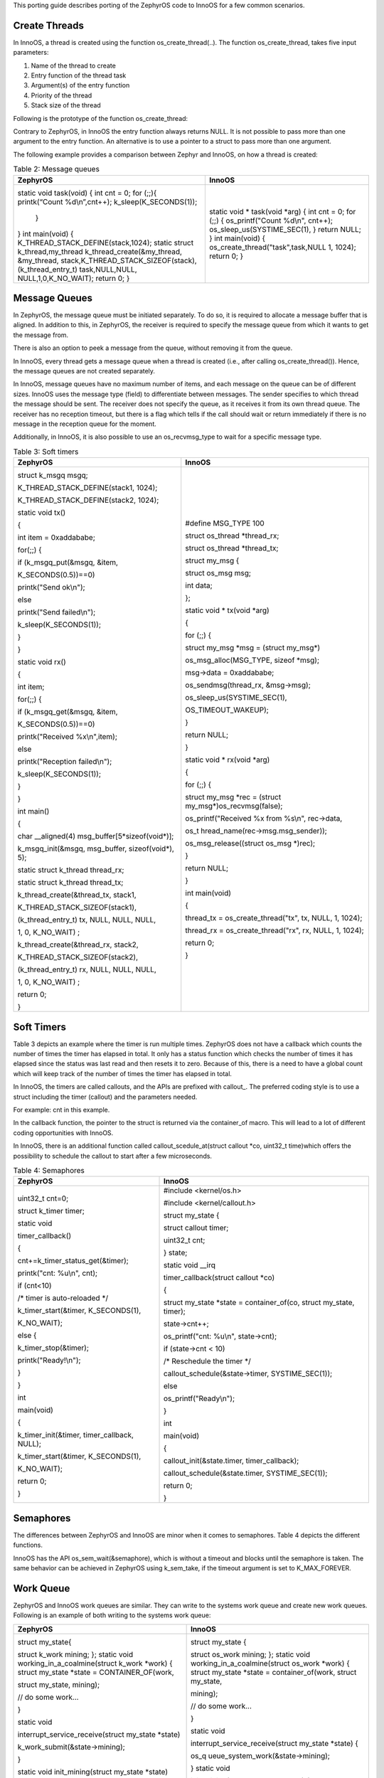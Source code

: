 This porting guide describes porting of the ZephyrOS code to InnoOS for
a few common scenarios.


Create Threads
~~~~~~~~~~~~~~

In InnoOS, a thread is created using the function os_create_thread(..).
The function os_create_thread, takes five input parameters:

1. Name of the thread to create

2. Entry function of the thread task

3. Argument(s) of the entry function

4. Priority of the thread

5. Stack size of the thread

Following is the prototype of the function os_create_thread:

.. code:: shell
    Table 1: Create a thread
    struct os_thread \*os_create_thread(const char \*name, os_entrypoint_t entry, os_threadarg_t arg, uint32_t flags, size_tstacksz)

Contrary to ZephyrOS, in InnoOS the entry function always returns NULL.
It is not possible to pass more than one argument to the entry function.
An alternative is to use a pointer to a struct to pass more than one
argument.

The following example provides a comparison between Zephyr and InnoOS,
on how a thread is created:

.. table:: Table 2: Message queues

   +------------------------------------+-----------------------------------+
   | **ZephyrOS**                       | **InnoOS**                        |
   +====================================+===================================+
   |  .. code:: c                       | .. code:: c                       |
   |                                    |                                   |
   | static void task(void)             | static void \* task(void \*arg)   |
   | {                                  | {                                 |
   | int cnt = 0;                       | int cnt = 0;                      |
   | for (;;){                          | for (;;) {                        |
   | printk(“Count %d\\n”,cnt++);       | os_printf("Count %d\\n", cnt++);  |
   | k_sleep(K_SECONDS(1));             | os_sleep_us(SYSTIME_SEC(1),       |
   |  }                                 | }                                 |
   | }                                  | return NULL; }                    |
   | int main(void)                     | int main(void)                    |
   | {                                  | {                                 |
   | K_THREAD_STACK_DEFINE(stack,1024); | os_create_thread("task",task,NULL |
   | static struct k_thread,my_thread   | 1, 1024);                         |
   | k_thread_create(&my_thread,        | return 0;                         |
   | &my_thread,                        | }                                 |
   | stack,K_THREAD_STACK_SIZEOF(stack),|                                   |
   | (k_thread_entry_t) task,NULL,NULL, |                                   |
   | NULL,1,0,K_NO_WAIT);               |                                   |
   | return 0;                          |                                   |
   | }                                  |                                   |
   +------------------------------------+-----------------------------------+

Message Queues 
~~~~~~~~~~~~~~~

In ZephyrOS, the message queue must be initiated separately. To do so,
it is required to allocate a message buffer that is aligned. In addition
to this, in ZephyrOS, the receiver is required to specify the message
queue from which it wants to get the message from.

There is also an option to peek a message from the queue, without
removing it from the queue.

In InnoOS, every thread gets a message queue when a thread is created
(i.e., after calling os_create_thread()). Hence, the message queues are
not created separately.

In InnoOS, message queues have no maximum number of items, and each
message on the queue can be of different sizes. InnoOS uses the message
type (field) to differentiate between messages. The sender specifies to
which thread the message should be sent. The receiver does not specify
the queue, as it receives it from its own thread queue. The receiver has
no reception timeout, but there is a flag which tells if the call should
wait or return immediately if there is no message in the reception queue
for the moment.

Additionally, in InnoOS, it is also possible to use an os_recvmsg_type
to wait for a specific message type.

.. table:: Table 3: Soft timers

   +----------------------------------+-----------------------------------+
   | **ZephyrOS**                     | **InnoOS**                        |
   +==================================+===================================+
   |  .. code:: c                     | .. code:: c                       |
   |                                  |                                   |
   | struct k_msgq msgq;              | #define MSG_TYPE 100              |
   |                                  |                                   |
   | K_THREAD_STACK_DEFINE(stack1,    | struct os_thread \*thread_rx;     |
   | 1024);                           |                                   |
   |                                  | struct os_thread \*thread_tx;     |
   | K_THREAD_STACK_DEFINE(stack2,    |                                   |
   | 1024);                           | struct my_msg {                   |
   |                                  |                                   |
   | static void tx()                 | struct os_msg msg;                |
   |                                  |                                   |
   | {                                | int data;                         |
   |                                  |                                   |
   | int item = 0xaddababe;           | };                                |
   |                                  |                                   |
   | for(;;) {                        | static void \* tx(void \*arg)     |
   |                                  |                                   |
   | if (k_msgq_put(&msgq, &item,     | {                                 |
   |                                  |                                   |
   | K_SECONDS(0.5))==0)              | for (;;) {                        |
   |                                  |                                   |
   | printk("Send ok\\n");            | struct my_msg \*msg = (struct     |
   |                                  | my_msg\*)                         |
   | else                             |                                   |
   |                                  | os_msg_alloc(MSG_TYPE, sizeof     |
   | printk("Send failed\\n");        | \*msg);                           |
   |                                  |                                   |
   | k_sleep(K_SECONDS(1));           | msg->data = 0xaddababe;           |
   |                                  |                                   |
   | }                                | os_sendmsg(thread_rx, &msg->msg); |
   |                                  |                                   |
   | }                                | os_sleep_us(SYSTIME_SEC(1),       |
   |                                  |                                   |
   | static void rx()                 | OS_TIMEOUT_WAKEUP);               |
   |                                  |                                   |
   | {                                | }                                 |
   |                                  |                                   |
   | int item;                        | return NULL;                      |
   |                                  |                                   |
   | for(;;) {                        | }                                 |
   |                                  |                                   |
   | if (k_msgq_get(&msgq, &item,     | static void \* rx(void \*arg)     |
   |                                  |                                   |
   | K_SECONDS(0.5))==0)              | {                                 |
   |                                  |                                   |
   | printk("Received %x\\n",item);   | for (;;) {                        |
   |                                  |                                   |
   | else                             | struct my_msg \*rec = (struct     |
   |                                  | my_msg\*)os_recvmsg(false);       |
   | printk("Reception failed\\n");   |                                   |
   |                                  | os_printf("Received %x from       |
   | k_sleep(K_SECONDS(1));           | %s\\n", rec->data,                |
   |                                  |                                   |
   | }                                | os_t                              |
   |                                  | hread_name(rec->msg.msg_sender)); |
   | }                                |                                   |
   |                                  | os_msg_release((struct os_msg     |
   | int main()                       | \*)rec);                          |
   |                                  |                                   |
   | {                                | }                                 |
   |                                  |                                   |
   | char \__aligned(4)               | return NULL;                      |
   | msg_buffer[5*sizeof(void\*)];    |                                   |
   |                                  | }                                 |
   | k_msgq_init(&msgq, msg_buffer,   |                                   |
   | sizeof(void\*), 5);              | int main(void)                    |
   |                                  |                                   |
   | static struct k_thread           | {                                 |
   | thread_rx;                       |                                   |
   |                                  | thread_tx =                       |
   | static struct k_thread           | os_create_thread("tx", tx, NULL,  |
   | thread_tx;                       | 1, 1024);                         |
   |                                  |                                   |
   | k_thread_create(&thread_tx,      | thread_rx =                       |
   | stack1,                          | os_create_thread("rx", rx, NULL,  |
   |                                  | 1, 1024);                         |
   | K_THREAD_STACK_SIZEOF(stack1),   |                                   |
   |                                  | return 0;                         |
   | (k_thread_entry_t) tx, NULL,     |                                   |
   | NULL, NULL,                      | }                                 |
   |                                  |                                   |
   | 1, 0, K_NO_WAIT) ;               |                                   |
   |                                  |                                   |
   | k_thread_create(&thread_rx,      |                                   |
   | stack2,                          |                                   |
   |                                  |                                   |
   | K_THREAD_STACK_SIZEOF(stack2),   |                                   |
   |                                  |                                   |
   | (k_thread_entry_t) rx, NULL,     |                                   |
   | NULL, NULL,                      |                                   |
   |                                  |                                   |
   | 1, 0, K_NO_WAIT) ;               |                                   |
   |                                  |                                   |
   | return 0;                        |                                   |
   |                                  |                                   |
   | }                                |                                   |
   +----------------------------------+-----------------------------------+

Soft Timers 
~~~~~~~~~~~~

Table 3 depicts an example where the timer is run multiple times.
ZephyrOS does not have a callback which counts the number of times the
timer has elapsed in total. It only has a status function which checks
the number of times it has elapsed since the status was last read and
then resets it to zero. Because of this, there is a need to have a
global count which will keep track of the number of times the timer has
elapsed in total.

In InnoOS, the timers are called callouts, and the APIs are prefixed
with callout\_. The preferred coding style is to use a struct including
the timer (callout) and the parameters needed.

For example: cnt in this example.

In the callback function, the pointer to the struct is returned via the
container_of macro. This will lead to a lot of different coding
opportunities with InnoOS.

In InnoOS, there is an additional function called
callout_scedule_at(struct callout \*co, uint32_t time)which offers the
possibility to schedule the callout to start after a few microseconds.

.. table:: Table 4: Semaphores

   +----------------------------------+-----------------------------------+
   | **ZephyrOS**                     | **InnoOS**                        |
   +==================================+===================================+
   |  .. code:: c                     | .. code:: c                       |
   |                                  |                                   |
   | uint32_t cnt=0;                  | #include <kernel/os.h>            |
   |                                  |                                   |
   | struct k_timer timer;            | #include <kernel/callout.h>       |
   |                                  |                                   |
   | static void                      | struct my_state {                 |
   |                                  |                                   |
   | timer_callback()                 | struct callout timer;             |
   |                                  |                                   |
   | {                                | uint32_t cnt;                     |
   |                                  |                                   |
   | cnt+=k_timer_status_get(&timer); | } state;                          |
   |                                  |                                   |
   | printk("cnt: %u\\n", cnt);       | static void \__irq                |
   |                                  |                                   |
   | if (cnt<10)                      | timer_callback(struct callout     |
   |                                  | \*co)                             |
   | /\* timer is auto-reloaded \*/   |                                   |
   |                                  | {                                 |
   | k_timer_start(&timer,            |                                   |
   | K_SECONDS(1),                    | struct my_state \*state =         |
   |                                  | container_of(co, struct my_state, |
   | K_NO_WAIT);                      | timer);                           |
   |                                  |                                   |
   | else {                           | state->cnt++;                     |
   |                                  |                                   |
   | k_timer_stop(&timer);            | os_printf("cnt: %u\\n",           |
   |                                  | state->cnt);                      |
   | printk("Ready!\\n");             |                                   |
   |                                  | if (state->cnt < 10)              |
   | }                                |                                   |
   |                                  | /\* Reschedule the timer \*/      |
   | }                                |                                   |
   |                                  | callout_schedule(&state->timer,   |
   | int                              | SYSTIME_SEC(1));                  |
   |                                  |                                   |
   | main(void)                       | else                              |
   |                                  |                                   |
   | {                                | os_printf("Ready\\n");            |
   |                                  |                                   |
   | k_timer_init(&timer,             | }                                 |
   | timer_callback, NULL);           |                                   |
   |                                  | int                               |
   | k_timer_start(&timer,            |                                   |
   | K_SECONDS(1),                    | main(void)                        |
   |                                  |                                   |
   | K_NO_WAIT);                      | {                                 |
   |                                  |                                   |
   | return 0;                        | callout_init(&state.timer,        |
   |                                  | timer_callback);                  |
   | }                                |                                   |
   |                                  | callout_schedule(&state.timer,    |
   |                                  | SYSTIME_SEC(1));                  |
   |                                  |                                   |
   |                                  | return 0;                         |
   |                                  |                                   |
   |                                  | }                                 |
   +----------------------------------+-----------------------------------+

Semaphores 
~~~~~~~~~~~

The differences between ZephyrOS and InnoOS are minor when it comes to
semaphores. Table 4 depicts the different functions.

.. table:: Table 5: Work queue

   +-------------------------------------+--------------------------------------------+
   | **ZephyrOS**                        | **InnoOS**                                 |
   +=====================================+============================================+
   | struct k_sem semaphore;             | struct os_semaphore semaphore;             |
   | k_sem_init(&semaphore, 1,MAX_VALUE);| os_sem_init(&semaphore, 1);                |
   | k_sem_take(&semaphore, timeout);    | os_sem_wait_timeout(&semaphore,timeout);   |
   | k_sem_give(&semaphore);            | os_sem_post(&semaphore);                   |
   +-------------------------------------+--------------------------------------------+

InnoOS has the API os_sem_wait(&semaphore), which is without a timeout
and blocks until the semaphore is taken. The same behavior can be
achieved in ZephyrOS using k_sem_take, if the timeout argument is set to
K_MAX_FOREVER.

Work Queue
~~~~~~~~~~

ZephyrOS and InnoOS work queues are similar. They can write to the
systems work queue and create new work queues. Following is an example
of both writing to the systems work queue:

+----------------------------------+-----------------------------------+
| **ZephyrOS**                     | **InnoOS**                        |
+==================================+===================================+
|  .. code:: c                     | .. code:: c                       |
|                                  |                                   |
| struct my_state{                 | struct my_state {                 |
|                                  |                                   |
| struct k_work mining;            | struct os_work mining;            |
| };                               | };                                |
| static void                      | static void                       |
| working_in_a_coalmine(struct     | working_in_a_coalmine(struct      |
| k_work \*work)                   | os_work \*work)                   |
| {                                | {                                 |
| struct my_state \*state =        | struct my_state \*state =         |
| CONTAINER_OF(work,               | container_of(work, struct         |
|                                  | my_state,                         |
| struct my_state, mining);        |                                   |
|                                  | mining);                          |
| // do some work...               |                                   |
|                                  | // do some work...                |
| }                                |                                   |
|                                  | }                                 |
| static void                      |                                   |
|                                  | static void                       |
| interrupt_service_receive(struct |                                   |
| my_state \*state)                | interrupt_service_receive(struct  |
|                                  | my_state \*state)                 |
|                                  | {                                 |
| k_work_submit(&state->mining);   |                                   |
|                                  | os_q                              |
| }                                | ueue_system_work(&state->mining); |
|                                  |                                   |
| static void                      | }                                 |
| init_mining(struct my_state      | static void                       |
| \*state)                         |                                   |
|                                  | init_mining(struct my_state       |
| {                                | \*state)                          |
| //Associate the work function    | {                                 |
| with the struct k_work object    |                                   |
|                                  | //Associate the work function     |
| k_work_init(&state->mining,      | with the struct os_work object    |
| working_in_a_coalmine);          |                                   |
|                                  | os_init_work(&state->mining,      |
| }                                | working_in_a_coalmine);           |
|                                  | }                                 |
+----------------------------------+-----------------------------------+
